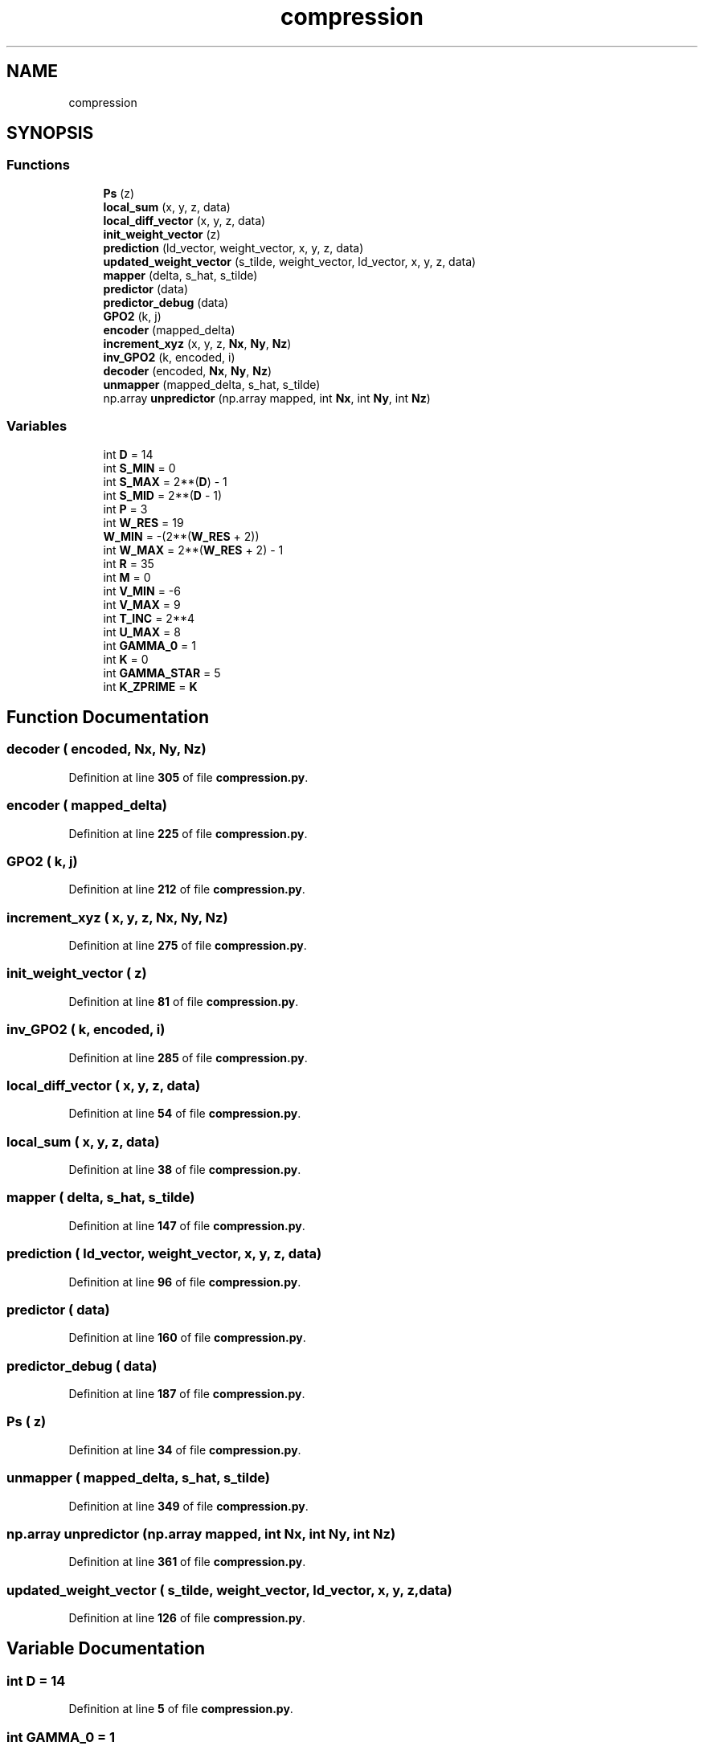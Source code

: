 .TH "compression" 3 "Version 1.0" "Hyperspectral Image Compression" \" -*- nroff -*-
.ad l
.nh
.SH NAME
compression
.SH SYNOPSIS
.br
.PP
.SS "Functions"

.in +1c
.ti -1c
.RI "\fBPs\fP (z)"
.br
.ti -1c
.RI "\fBlocal_sum\fP (x, y, z, data)"
.br
.ti -1c
.RI "\fBlocal_diff_vector\fP (x, y, z, data)"
.br
.ti -1c
.RI "\fBinit_weight_vector\fP (z)"
.br
.ti -1c
.RI "\fBprediction\fP (ld_vector, weight_vector, x, y, z, data)"
.br
.ti -1c
.RI "\fBupdated_weight_vector\fP (s_tilde, weight_vector, ld_vector, x, y, z, data)"
.br
.ti -1c
.RI "\fBmapper\fP (delta, s_hat, s_tilde)"
.br
.ti -1c
.RI "\fBpredictor\fP (data)"
.br
.ti -1c
.RI "\fBpredictor_debug\fP (data)"
.br
.ti -1c
.RI "\fBGPO2\fP (k, j)"
.br
.ti -1c
.RI "\fBencoder\fP (mapped_delta)"
.br
.ti -1c
.RI "\fBincrement_xyz\fP (x, y, z, \fBNx\fP, \fBNy\fP, \fBNz\fP)"
.br
.ti -1c
.RI "\fBinv_GPO2\fP (k, encoded, i)"
.br
.ti -1c
.RI "\fBdecoder\fP (encoded, \fBNx\fP, \fBNy\fP, \fBNz\fP)"
.br
.ti -1c
.RI "\fBunmapper\fP (mapped_delta, s_hat, s_tilde)"
.br
.ti -1c
.RI "np\&.array \fBunpredictor\fP (np\&.array mapped, int \fBNx\fP, int \fBNy\fP, int \fBNz\fP)"
.br
.in -1c
.SS "Variables"

.in +1c
.ti -1c
.RI "int \fBD\fP = 14"
.br
.ti -1c
.RI "int \fBS_MIN\fP = 0"
.br
.ti -1c
.RI "int \fBS_MAX\fP = 2**(\fBD\fP) \- 1"
.br
.ti -1c
.RI "int \fBS_MID\fP = 2**(\fBD\fP \- 1)"
.br
.ti -1c
.RI "int \fBP\fP = 3"
.br
.ti -1c
.RI "int \fBW_RES\fP = 19"
.br
.ti -1c
.RI "\fBW_MIN\fP = \-(2**(\fBW_RES\fP + 2))"
.br
.ti -1c
.RI "int \fBW_MAX\fP = 2**(\fBW_RES\fP + 2) \- 1"
.br
.ti -1c
.RI "int \fBR\fP = 35"
.br
.ti -1c
.RI "int \fBM\fP = 0"
.br
.ti -1c
.RI "int \fBV_MIN\fP = \-6"
.br
.ti -1c
.RI "int \fBV_MAX\fP = 9"
.br
.ti -1c
.RI "int \fBT_INC\fP = 2**4"
.br
.ti -1c
.RI "int \fBU_MAX\fP = 8"
.br
.ti -1c
.RI "int \fBGAMMA_0\fP = 1"
.br
.ti -1c
.RI "int \fBK\fP = 0"
.br
.ti -1c
.RI "int \fBGAMMA_STAR\fP = 5"
.br
.ti -1c
.RI "int \fBK_ZPRIME\fP = \fBK\fP"
.br
.in -1c
.SH "Function Documentation"
.PP 
.SS "decoder ( encoded,  Nx,  Ny,  Nz)"

.PP
Definition at line \fB305\fP of file \fBcompression\&.py\fP\&.
.SS "encoder ( mapped_delta)"

.PP
Definition at line \fB225\fP of file \fBcompression\&.py\fP\&.
.SS "GPO2 ( k,  j)"

.PP
Definition at line \fB212\fP of file \fBcompression\&.py\fP\&.
.SS "increment_xyz ( x,  y,  z,  Nx,  Ny,  Nz)"

.PP
Definition at line \fB275\fP of file \fBcompression\&.py\fP\&.
.SS "init_weight_vector ( z)"

.PP
Definition at line \fB81\fP of file \fBcompression\&.py\fP\&.
.SS "inv_GPO2 ( k,  encoded,  i)"

.PP
Definition at line \fB285\fP of file \fBcompression\&.py\fP\&.
.SS "local_diff_vector ( x,  y,  z,  data)"

.PP
Definition at line \fB54\fP of file \fBcompression\&.py\fP\&.
.SS "local_sum ( x,  y,  z,  data)"

.PP
Definition at line \fB38\fP of file \fBcompression\&.py\fP\&.
.SS "mapper ( delta,  s_hat,  s_tilde)"

.PP
Definition at line \fB147\fP of file \fBcompression\&.py\fP\&.
.SS "prediction ( ld_vector,  weight_vector,  x,  y,  z,  data)"

.PP
Definition at line \fB96\fP of file \fBcompression\&.py\fP\&.
.SS "predictor ( data)"

.PP
Definition at line \fB160\fP of file \fBcompression\&.py\fP\&.
.SS "predictor_debug ( data)"

.PP
Definition at line \fB187\fP of file \fBcompression\&.py\fP\&.
.SS "Ps ( z)"

.PP
Definition at line \fB34\fP of file \fBcompression\&.py\fP\&.
.SS "unmapper ( mapped_delta,  s_hat,  s_tilde)"

.PP
Definition at line \fB349\fP of file \fBcompression\&.py\fP\&.
.SS " np\&.array unpredictor (np\&.array mapped, int Nx, int Ny, int Nz)"

.PP
Definition at line \fB361\fP of file \fBcompression\&.py\fP\&.
.SS "updated_weight_vector ( s_tilde,  weight_vector,  ld_vector,  x,  y,  z,  data)"

.PP
Definition at line \fB126\fP of file \fBcompression\&.py\fP\&.
.SH "Variable Documentation"
.PP 
.SS "int D = 14"

.PP
Definition at line \fB5\fP of file \fBcompression\&.py\fP\&.
.SS "int GAMMA_0 = 1"

.PP
Definition at line \fB23\fP of file \fBcompression\&.py\fP\&.
.SS "int GAMMA_STAR = 5"

.PP
Definition at line \fB26\fP of file \fBcompression\&.py\fP\&.
.SS "int K = 0"

.PP
Definition at line \fB25\fP of file \fBcompression\&.py\fP\&.
.SS "int K_ZPRIME = \fBK\fP"

.PP
Definition at line \fB29\fP of file \fBcompression\&.py\fP\&.
.SS "int M = 0"

.PP
Definition at line \fB15\fP of file \fBcompression\&.py\fP\&.
.SS "int P = 3"

.PP
Definition at line \fB10\fP of file \fBcompression\&.py\fP\&.
.SS "int R = 35"

.PP
Definition at line \fB14\fP of file \fBcompression\&.py\fP\&.
.SS "int S_MAX = 2**(\fBD\fP) \- 1"

.PP
Definition at line \fB7\fP of file \fBcompression\&.py\fP\&.
.SS "int S_MID = 2**(\fBD\fP \- 1)"

.PP
Definition at line \fB8\fP of file \fBcompression\&.py\fP\&.
.SS "int S_MIN = 0"

.PP
Definition at line \fB6\fP of file \fBcompression\&.py\fP\&.
.SS "int T_INC = 2**4"

.PP
Definition at line \fB19\fP of file \fBcompression\&.py\fP\&.
.SS "int U_MAX = 8"

.PP
Definition at line \fB22\fP of file \fBcompression\&.py\fP\&.
.SS "int V_MAX = 9"

.PP
Definition at line \fB18\fP of file \fBcompression\&.py\fP\&.
.SS "int V_MIN = \-6"

.PP
Definition at line \fB17\fP of file \fBcompression\&.py\fP\&.
.SS "int W_MAX = 2**(\fBW_RES\fP + 2) \- 1"

.PP
Definition at line \fB13\fP of file \fBcompression\&.py\fP\&.
.SS "W_MIN = \-(2**(\fBW_RES\fP + 2))"

.PP
Definition at line \fB12\fP of file \fBcompression\&.py\fP\&.
.SS "int W_RES = 19"

.PP
Definition at line \fB11\fP of file \fBcompression\&.py\fP\&.
.SH "Author"
.PP 
Generated automatically by Doxygen for Hyperspectral Image Compression from the source code\&.
